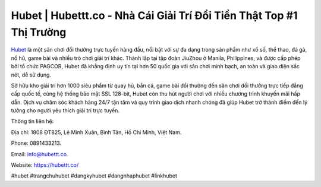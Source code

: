 Hubet | Hubettt.co - Nhà Cái Giải Trí Đổi Tiền Thật Top #1 Thị Trường
===================================

`Hubet <https://hubettt.co/>`_ là một sân chơi đổi thưởng trực tuyến hàng đầu, nổi bật với sự đa dạng trong sản phẩm như xổ số, thể thao, đá gà, nổ hũ, game bài và nhiều trò chơi giải trí khác. Thành lập tại tập đoàn JiuZhou ở Manila, Philippines, và được cấp phép bởi tổ chức PAGCOR, Hubet đã khẳng định uy tín tại hơn 50 quốc gia với sân chơi minh bạch, an toàn và giao diện sắc nét, dễ sử dụng. 

Sở hữu kho giải trí hơn 1000 siêu phẩm từ quay hũ, bắn cá, game bài đổi thưởng đến sân chơi đổi thưởng trực tiếp đẳng cấp quốc tế, cùng hệ thống bảo mật SSL 128-bit, Hubet còn thu hút người chơi với nhiều chương trình khuyến mãi hấp dẫn. Dịch vụ chăm sóc khách hàng 24/7 tận tâm và quy trình giao dịch nhanh chóng đã giúp Hubet trở thành điểm đến lý tưởng cho người yêu thích giải trí trực tuyến.

Thông tin liên hệ: 

Địa chỉ: 1808 ĐT825, Lê Minh Xuân, Bình Tân, Hồ Chí Minh, Việt Nam. 

Phone: 0891433213. 

Email: info@hubettt.co. 

Website: https://hubettt.co/ 

#hubet #trangchuhubet #dangkyhubet #dangnhaphubet #linkhubet
